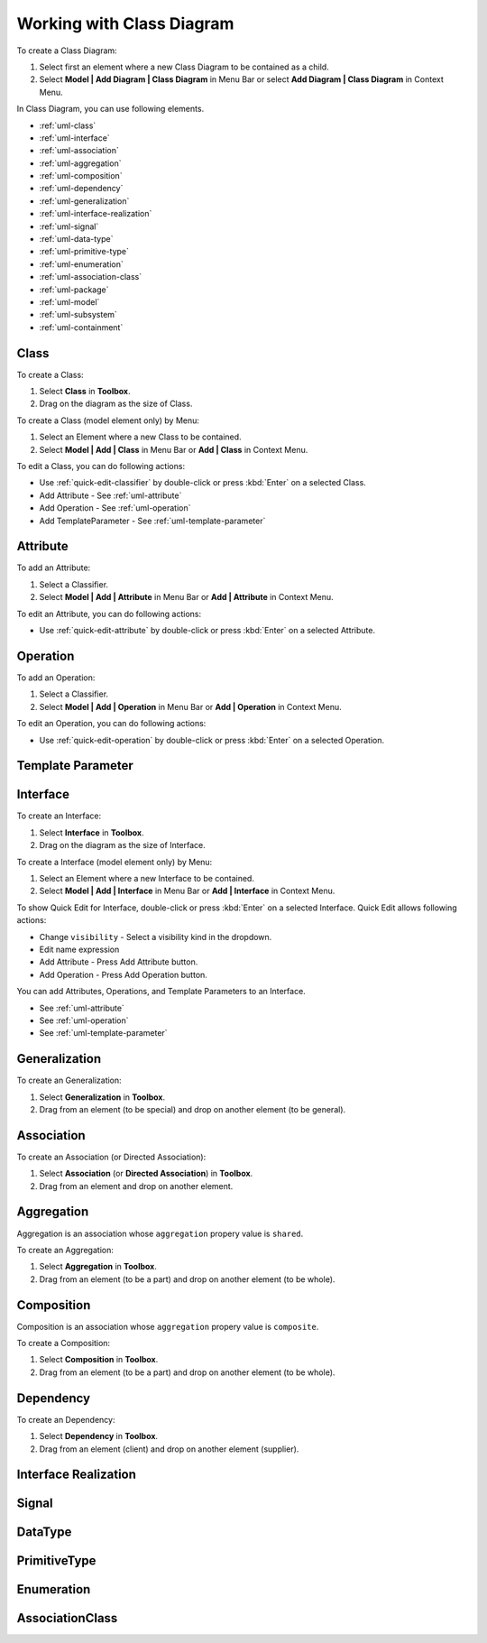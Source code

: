 .. _uml-class-diagram:

==========================
Working with Class Diagram
==========================

To create a Class Diagram:

1. Select first an element where a new Class Diagram to be contained as a child.
2. Select **Model | Add Diagram | Class Diagram** in Menu Bar or select **Add Diagram | Class Diagram** in Context Menu.

In Class Diagram, you can use following elements.

* :ref:`uml-class`
* :ref:`uml-interface`
* :ref:`uml-association`
* :ref:`uml-aggregation`
* :ref:`uml-composition`
* :ref:`uml-dependency`
* :ref:`uml-generalization`
* :ref:`uml-interface-realization`
* :ref:`uml-signal`
* :ref:`uml-data-type`
* :ref:`uml-primitive-type`
* :ref:`uml-enumeration`
* :ref:`uml-association-class`
* :ref:`uml-package`
* :ref:`uml-model`
* :ref:`uml-subsystem`
* :ref:`uml-containment`

.. seealso::
    `UML Class Diagram <http://www.uml-diagrams.org/class-diagrams-overview.html>`_
        For more information about UML Class Diagram.


.. _uml-class:

Class
=====

To create a Class:

1. Select **Class** in **Toolbox**.
2. Drag on the diagram as the size of Class.

To create a Class (model element only) by Menu:

1. Select an Element where a new Class to be contained.
2. Select **Model | Add | Class** in Menu Bar or **Add | Class** in Context Menu.

To edit a Class, you can do following actions:

* Use :ref:`quick-edit-classifier` by double-click or press :kbd:`Enter` on a selected Class.
* Add Attribute - See :ref:`uml-attribute`
* Add Operation - See :ref:`uml-operation`
* Add TemplateParameter - See :ref:`uml-template-parameter`


.. _uml-attribute:

Attribute
=========

To add an Attribute:

1. Select a Classifier.
2. Select **Model | Add | Attribute** in Menu Bar or **Add | Attribute** in Context Menu.

To edit an Attribute, you can do following actions:

* Use :ref:`quick-edit-attribute` by double-click or press :kbd:`Enter` on a selected Attribute.


.. _uml-operation:

Operation
=========

To add an Operation:

1. Select a Classifier.
2. Select **Model | Add | Operation** in Menu Bar or **Add | Operation** in Context Menu.

To edit an Operation, you can do following actions:

* Use :ref:`quick-edit-operation` by double-click or press :kbd:`Enter` on a selected Operation.


.. _uml-template-parameter:

Template Parameter
==================



.. _uml-interface:

Interface
=========

To create an Interface:

1. Select **Interface** in **Toolbox**.
2. Drag on the diagram as the size of Interface.

To create a Interface (model element only) by Menu:

1. Select an Element where a new Interface to be contained.
2. Select **Model | Add | Interface** in Menu Bar or **Add | Interface** in Context Menu.

To show Quick Edit for Interface, double-click or press :kbd:`Enter` on a selected Interface. Quick Edit allows following actions:

* Change ``visibility`` - Select a visibility kind in the dropdown.
* Edit name expression
* Add Attribute - Press Add Attribute button.
* Add Operation - Press Add Operation button.

You can add Attributes, Operations, and Template Parameters to an Interface.

* See :ref:`uml-attribute`
* See :ref:`uml-operation`
* See :ref:`uml-template-parameter`


.. _uml-generalization:

Generalization
==============

To create an Generalization:

1. Select **Generalization** in **Toolbox**.
2. Drag from an element (to be special) and drop on another element (to be general).


.. _uml-association:

Association
===========

To create an Association (or Directed Association):

1. Select **Association** (or **Directed Association**) in **Toolbox**.
2. Drag from an element and drop on another element.


.. _uml-aggregation:

Aggregation
===========

Aggregation is an association whose ``aggregation`` propery value is ``shared``.

To create an Aggregation:

1. Select **Aggregation** in **Toolbox**.
2. Drag from an element (to be a part) and drop on another element (to be whole).


.. _uml-composition:

Composition
===========

Composition is an association whose ``aggregation`` propery value is ``composite``.

To create a Composition:

1. Select **Composition** in **Toolbox**.
2. Drag from an element (to be a part) and drop on another element (to be whole).


.. _uml-dependency:

Dependency
==========

To create an Dependency:

1. Select **Dependency** in **Toolbox**.
2. Drag from an element (client) and drop on another element (supplier).


.. _uml-interface-realization:

Interface Realization
=====================


.. _uml-signal:

Signal
======


.. _uml-data-type:

DataType
========


.. _uml-primitive-type:

PrimitiveType
=============


.. _uml-enumeration:

Enumeration
===========


.. _uml-association-class:

AssociationClass
================


